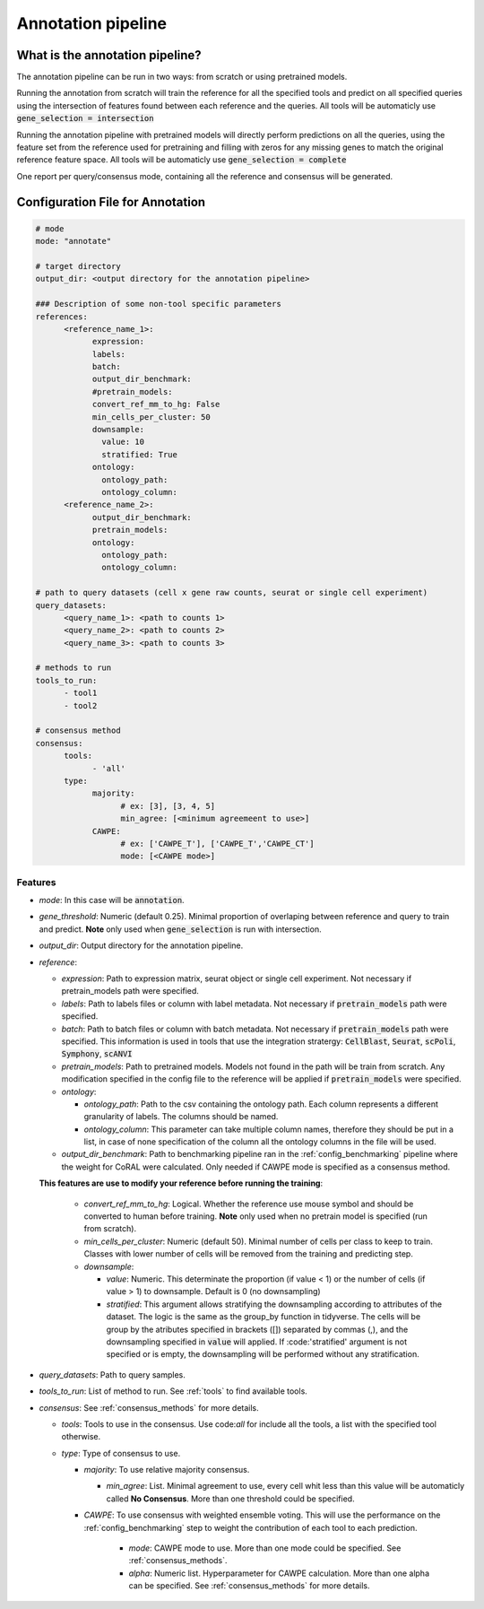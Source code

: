 .. config_annotation:

Annotation pipeline
=================================

What is the annotation pipeline?
----------------

The annotation pipeline can be run in two ways: from scratch or using pretrained models.

Running the annotation from scratch will train the reference for all the specified tools and predict on all specified queries using the intersection of features found between each reference and the queries. All tools will be automaticly use :code:`gene_selection = intersection`

Running the annotation pipeline with pretrained models will directly perform predictions on all the queries, using the feature set from the reference used for pretraining and filling with zeros for any missing genes to match the original reference feature space. All tools will be automaticly use :code:`gene_selection = complete`

One report per query/consensus mode, containing all the reference and consensus will be generated.

Configuration File for Annotation
----------------

.. code-block:: yaml
  
  # mode
  mode: "annotate"
  
  # target directory 
  output_dir: <output directory for the annotation pipeline>
  
  ### Description of some non-tool specific parameters 
  references:
        <reference_name_1>:
              expression: 
              labels: 
              batch: 
              output_dir_benchmark: 
              #pretrain_models: 
              convert_ref_mm_to_hg: False
              min_cells_per_cluster: 50
              downsample:
                value: 10
                stratified: True
              ontology:
                ontology_path:
                ontology_column:
        <reference_name_2>:
              output_dir_benchmark: 
              pretrain_models: 
              ontology:
                ontology_path:
                ontology_column:
  
  # path to query datasets (cell x gene raw counts, seurat or single cell experiment)
  query_datasets:
        <query_name_1>: <path to counts 1>
        <query_name_2>: <path to counts 2>
        <query_name_3>: <path to counts 3>
  
  # methods to run
  tools_to_run:
        - tool1
        - tool2
  
  # consensus method
  consensus:
        tools: 
              - 'all'
        type:
              majority:
                    # ex: [3], [3, 4, 5]
                    min_agree: [<minimum agreemeent to use>]
              CAWPE:
                    # ex: ['CAWPE_T'], ['CAWPE_T','CAWPE_CT']
                    mode: [<CAWPE mode>]

Features
^^^^^^^^^^
- *mode*: 
  In this case will be :code:`annotation`.

- *gene_threshold*: 
  Numeric (default 0.25).
  Minimal proportion of overlaping between reference and query to train and predict.
  **Note** only used when :code:`gene_selection` is run with intersection.
  
- *output_dir*: 
  Output directory for the annotation pipeline.
  
- *reference*:

  - *expression*: 
    Path to expression matrix, seurat object or single cell experiment.
    Not necessary if pretrain_models path were specified.
    
  - *labels*: 
    Path to labels files or column with label metadata. 
    Not necessary if :code:`pretrain_models` path were specified.
    
  - *batch*: 
    Path to batch files or column with batch metadata. 
    Not necessary if :code:`pretrain_models` path were specified.
    This information is used in tools that use the integration stratergy: :code:`CellBlast`, :code:`Seurat`, :code:`scPoli`, :code:`Symphony`, :code:`scANVI`
    
  - *pretrain_models*: 
    Path to pretrained models. 
    Models not found in the path will be train from scratch. 
    Any modification specified in the config file to the reference will be applied if :code:`pretrain_models` were specified. 
    
  - *ontology*:
  
    - *ontology_path*: 
      Path to the csv containing the ontology path.
      Each column represents a different granularity of labels.
      The columns should be named.
      
    - *ontology_column*: 
      This parameter can take multiple column names, therefore they should be put in a list, in case of none specification of the column all the ontology columns in the file will be used. 
  - *output_dir_benchmark*:  
    Path to benchmarking pipeline ran in the :ref:`config_benchmarking` pipeline where the weight for CoRAL were calculated. Only needed if CAWPE mode is specified as a consensus method.
    
    
  **This features are use to modify your reference before running the training**:
  
    - *convert_ref_mm_to_hg*: 
      Logical. 
      Whether the reference use mouse symbol and should be converted to human before training. 
      **Note** only used when no pretrain model is specified (run from scratch).
      
    - *min_cells_per_cluster*: 
      Numeric (default 50).
      Minimal number of cells per class to keep to train. 
      Classes with lower number of cells will be removed from the training and predicting step.
    
    - *downsample*:
    
      - *value*: 
        Numeric. 
        This determinate the proportion (if value < 1) or the number of cells (if value > 1) to downsample. 
        Default is 0 (no downsampling)
        
      - *stratified*: 
        This argument allows stratifying the downsampling according to attributes of the dataset. 
        The logic is the same as the group_by function in tidyverse. 
        The cells will be group by the atributes specified in brackets ([]) separated by commas (,), and the downsampling specified in :code:`value` will applied. If :code:'stratified' argument is not specified or is empty, the downsampling will be performed without any stratification.
        
- *query_datasets*: 
  Path to query samples.
  
- *tools_to_run*: 
  List of method to run. See :ref:`tools` to find available tools.
  
- *consensus*: 
  See :ref:`consensus_methods` for more details.
  
  - *tools*: 
    Tools to use in the consensus. Use code:`all` for include all the tools, a list with the specified tool otherwise.
    
  - *type*: 
    Type of consensus to use.
    
    - *majority*: 
      To use relative majority consensus.
      
      - *min_agree*: 
        List. 
        Minimal agreement to use, every cell whit less than this value will be automaticly called **No Consensus**. 
        More than one threshold could be specified.
        
    - *CAWPE*: 
      To use consensus with weighted ensemble voting. 
      This will use the performance on the :ref:`config_benchmarking` step to weight the contribution of each tool to each prediction. 
        
        - *mode*: 
          CAWPE mode to use. More than one mode could be specified. See :ref:`consensus_methods`.
      
        - *alpha*: 
          Numeric list. Hyperparameter for CAWPE calculation. More than one alpha can be specified. See :ref:`consensus_methods` for more details.
      
